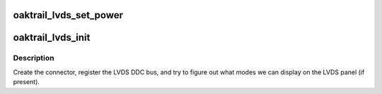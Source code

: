 .. -*- coding: utf-8; mode: rst -*-
.. src-file: drivers/gpu/drm/gma500/oaktrail_lvds.c

.. _`oaktrail_lvds_set_power`:

oaktrail_lvds_set_power
=======================

.. c:function:: void oaktrail_lvds_set_power(struct drm_device *dev, struct gma_encoder *gma_encoder, bool on)

    :param struct drm_device \*dev:
        *undescribed*

    :param struct gma_encoder \*gma_encoder:
        *undescribed*

    :param bool on:
        *undescribed*

.. _`oaktrail_lvds_init`:

oaktrail_lvds_init
==================

.. c:function:: void oaktrail_lvds_init(struct drm_device *dev, struct psb_intel_mode_device *mode_dev)

    setup LVDS connectors on this device

    :param struct drm_device \*dev:
        drm device

    :param struct psb_intel_mode_device \*mode_dev:
        *undescribed*

.. _`oaktrail_lvds_init.description`:

Description
-----------

Create the connector, register the LVDS DDC bus, and try to figure out what
modes we can display on the LVDS panel (if present).

.. This file was automatic generated / don't edit.

